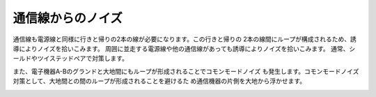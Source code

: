 通信線からのノイズ
================================

通信線も電源線と同様に行きと帰りの2本の線が必要になります。この行きと帰りの
2本の線間にループが構成されるため、誘導によりノイズを拾いこみます。
周囲に並走する電源線や他の通信線があっても誘導によりノイズを拾いこみます。
通常、シールドやツイステッドペアで対策します。

また、電子機器A-Bのグランドと大地間にもループが形成されることでコモンモードノイズ
も発生します。コモンモードノイズ対策として、大地間との間のループが形成されることを避けるた
め通信機器の片側を大地から浮かせます。

.. image:: ./communicationline_noise.png